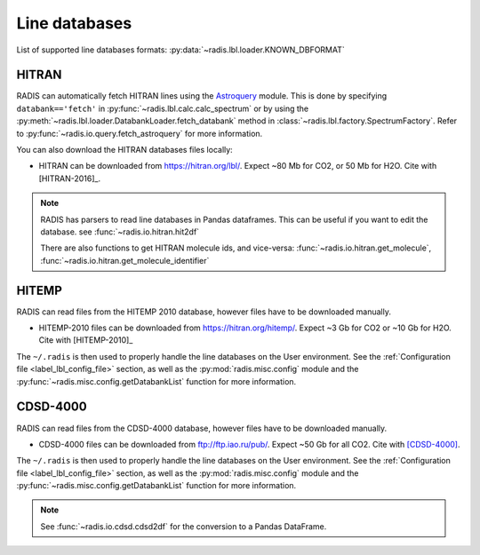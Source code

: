 .. _label_line_databases:

Line databases
--------------

List of supported line databases formats: :py:data:`~radis.lbl.loader.KNOWN_DBFORMAT`

HITRAN
''''''

RADIS can automatically fetch HITRAN lines using the `Astroquery <https://astroquery.readthedocs.io>`_ 
module. This is done by specifying ``databank=='fetch'`` in :py:func:`~radis.lbl.calc.calc_spectrum`
or by using the :py:meth:`~radis.lbl.loader.DatabankLoader.fetch_databank` method in 
:class:`~radis.lbl.factory.SpectrumFactory`. 
Refer to :py:func:`~radis.io.query.fetch_astroquery` for more information.

You can also download the HITRAN databases files locally: 

- HITRAN can be downloaded from https://hitran.org/lbl/. Expect
  ~80 Mb for CO2, or 50 Mb for H2O. Cite with [HITRAN-2016]_. 

.. note::

    RADIS has parsers to read line databases in Pandas dataframes. 
    This can be useful if you want to edit the database. 
    see :func:`~radis.io.hitran.hit2df`

    There are also functions to get HITRAN molecule ids, and vice-versa:
    :func:`~radis.io.hitran.get_molecule`, :func:`~radis.io.hitran.get_molecule_identifier`


HITEMP
''''''

RADIS can read files from the HITEMP 2010 database, however files have to be 
downloaded manually.

- HITEMP-2010 files can be downloaded from https://hitran.org/hitemp/. Expect
  ~3 Gb for CO2 or ~10 Gb for H2O. Cite with [HITEMP-2010]_ 

The ``~/.radis`` is then used to properly handle the line databases 
on the User environment. See the :ref:`Configuration file <label_lbl_config_file>` section, as well as 
the :py:mod:`radis.misc.config` module and the :py:func:`~radis.misc.config.getDatabankList` 
function for more information. 

CDSD-4000
'''''''''

RADIS can read files from the CDSD-4000 database, however files have to be 
downloaded manually.

- CDSD-4000 files can be downloaded from ftp://ftp.iao.ru/pub/. Expect ~50 Gb for all CO2. 
  Cite with [CDSD-4000]_. 

The ``~/.radis`` is then used to properly handle the line databases 
on the User environment. See the :ref:`Configuration file <label_lbl_config_file>` section, as well as 
the :py:mod:`radis.misc.config` module and the :py:func:`~radis.misc.config.getDatabankList` 
function for more information. 

.. note::

    See :func:`~radis.io.cdsd.cdsd2df` for the conversion to a Pandas DataFrame. 
